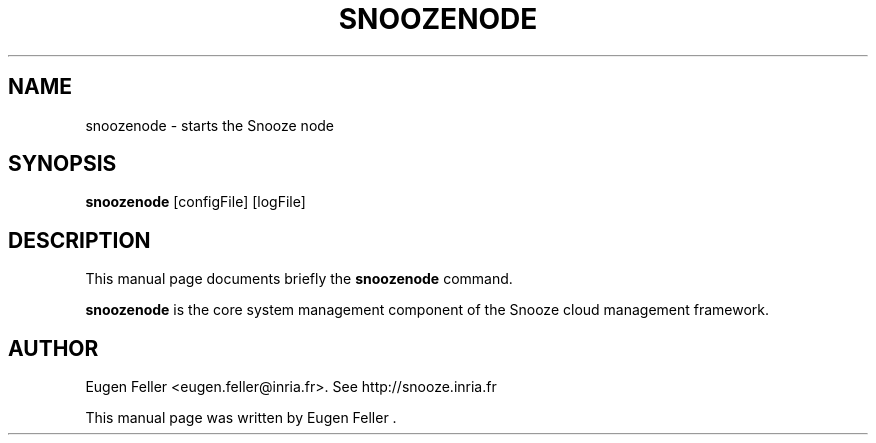 .TH SNOOZENODE 1 "Apr  30, 2012"
.SH NAME
 snoozenode \- starts the Snooze node
.SH SYNOPSIS
.B snoozenode
.RI "[configFile] [logFile]"
.SH DESCRIPTION
This manual page documents briefly the
.B snoozenode
command.
.PP
\fBsnoozenode\fP is the core system management component of the Snooze cloud management
framework.
.SH AUTHOR
Eugen Feller <eugen.feller@inria.fr>. See http://snooze.inria.fr
.PP
This manual page was written by Eugen Feller .
